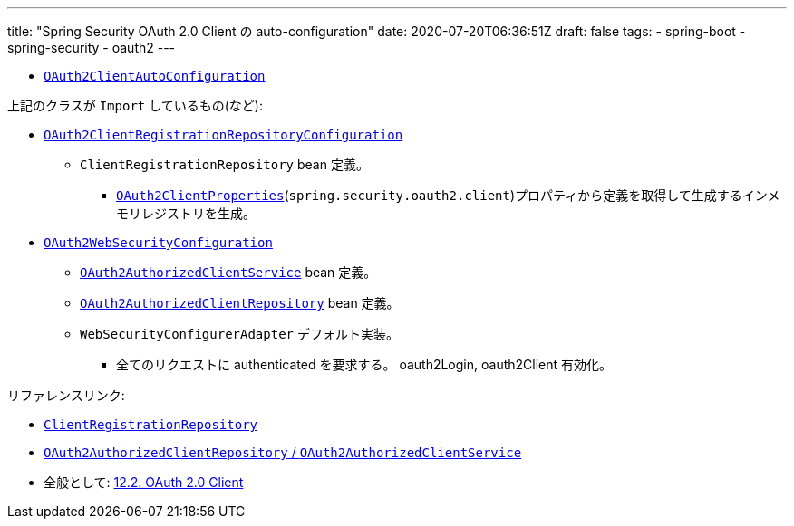 ---
title: "Spring Security OAuth 2.0 Client の auto-configuration"
date: 2020-07-20T06:36:51Z
draft: false
tags:
  - spring-boot
  - spring-security
  - oauth2
---

* https://github.com/spring-projects/spring-boot/blob/v2.3.1.RELEASE/spring-boot-project/spring-boot-autoconfigure/src/main/java/org/springframework/boot/autoconfigure/security/oauth2/client/servlet/OAuth2ClientAutoConfiguration.java[`OAuth2ClientAutoConfiguration`]

上記のクラスが `Import` しているもの(など):

* https://github.com/spring-projects/spring-boot/blob/v2.3.1.RELEASE/spring-boot-project/spring-boot-autoconfigure/src/main/java/org/springframework/boot/autoconfigure/security/oauth2/client/servlet/OAuth2ClientRegistrationRepositoryConfiguration.java[`OAuth2ClientRegistrationRepositoryConfiguration`]
** `ClientRegistrationRepository` bean 定義。
*** https://github.com/spring-projects/spring-boot/blob/v2.3.1.RELEASE/spring-boot-project/spring-boot-autoconfigure/src/main/java/org/springframework/boot/autoconfigure/security/oauth2/client/OAuth2ClientProperties.java[`OAuth2ClientProperties`](`spring.security.oauth2.client`)プロパティから定義を取得して生成するインメモリレジストリを生成。
* https://github.com/spring-projects/spring-boot/blob/v2.3.1.RELEASE/spring-boot-project/spring-boot-autoconfigure/src/main/java/org/springframework/boot/autoconfigure/security/oauth2/client/servlet/OAuth2WebSecurityConfiguration.java[`OAuth2WebSecurityConfiguration`]
** https://github.com/spring-projects/spring-security/blob/5.3.3.RELEASE/oauth2/oauth2-client/src/main/java/org/springframework/security/oauth2/client/OAuth2AuthorizedClientService.java[`OAuth2AuthorizedClientService`] bean 定義。
** https://github.com/spring-projects/spring-security/blob/5.3.3.RELEASE/oauth2/oauth2-client/src/main/java/org/springframework/security/oauth2/client/web/OAuth2AuthorizedClientRepository.java[`OAuth2AuthorizedClientRepository`] bean 定義。
** `WebSecurityConfigurerAdapter` デフォルト実装。
*** 全てのリクエストに authenticated を要求する。 oauth2Login, oauth2Client 有効化。


リファレンスリンク:

* https://docs.spring.io/spring-security/site/docs/5.3.3.RELEASE/reference/html5/#oauth2Client-client-registration-repo[`ClientRegistrationRepository`]
* https://docs.spring.io/spring-security/site/docs/5.3.3.RELEASE/reference/html5/#oauth2Client-authorized-repo-service[`OAuth2AuthorizedClientRepository` / `OAuth2AuthorizedClientService`]
* 全般として: https://docs.spring.io/spring-security/site/docs/5.3.3.RELEASE/reference/html5/#oauth2client[12.2. OAuth 2.0 Client]
